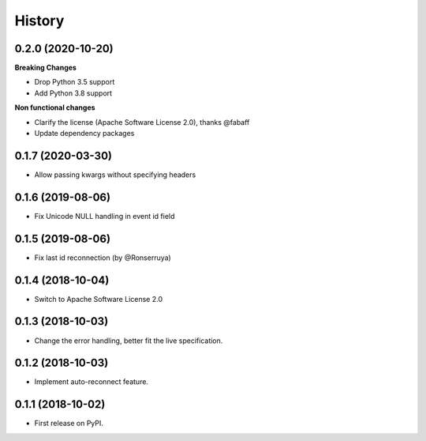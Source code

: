 =======
History
=======

0.2.0 (2020-10-20)
------------------

**Breaking Changes**

* Drop Python 3.5 support
* Add Python 3.8 support

**Non functional changes**

* Clarify the license (Apache Software License 2.0), thanks @fabaff
* Update dependency packages


0.1.7 (2020-03-30)
------------------

* Allow passing kwargs without specifying headers

0.1.6 (2019-08-06)
------------------

* Fix Unicode NULL handling in event id field

0.1.5 (2019-08-06)
------------------

* Fix last id reconnection (by @Ronserruya)

0.1.4 (2018-10-04)
------------------

* Switch to Apache Software License 2.0

0.1.3 (2018-10-03)
------------------

* Change the error handling, better fit the live specification.

0.1.2 (2018-10-03)
------------------

* Implement auto-reconnect feature.

0.1.1 (2018-10-02)
------------------

* First release on PyPI.
